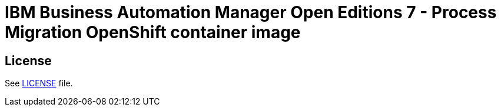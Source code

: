 # IBM Business Automation Manager Open Editions 7 - Process Migration OpenShift container image

## License

See link:../LICENSE[LICENSE] file.
